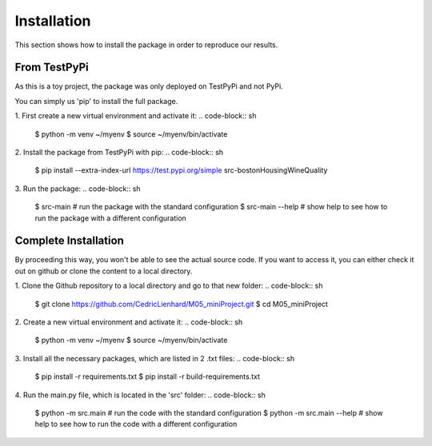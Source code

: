 =============
Installation
=============

This section shows how to install the package in order to reproduce our results.

From TestPyPi 
---------------------

As this is a toy project, the package was only deployed on TestPyPi and not PyPi. 

You can simply us 'pip' to install the full package.

1. First create a new virtual environment and activate it:
.. code-block:: sh
   $ python -m venv ~/myenv 
   $ source ~/myenv/bin/activate


2. Install the package from TestPyPi with pip:
.. code-block:: sh
   $ pip install --extra-index-url https://test.pypi.org/simple src-bostonHousingWineQuality 


3. Run the package:
.. code-block:: sh
   $ src-main	     # run the package with the standard configuration
   $ src-main --help # show help to see how to run the package with a different configuration

Complete Installation
-----------------------

By proceeding this way, you won't be able to see the actual source code. If you want to access it, you can either check it out on github or clone the content to a local directory.

1. Clone the Github repository to a local directory and go to that new folder:
.. code-block:: sh
   $ git clone https://github.com/CedricLienhard/M05_miniProject.git
   $ cd M05_miniProject

2. Create a new virtual environment and activate it:
.. code-block:: sh
   $ python -m venv ~/myenv 
   $ source ~/myenv/bin/activate

3. Install all the necessary packages, which are listed in 2 .txt files:
.. code-block:: sh
   $ pip install -r requirements.txt
   $ pip install -r build-requirements.txt

4. Run the main.py file, which is located in the 'src' folder:
.. code-block:: sh
   $ python -m src.main			# run the code with the standard configuration
   $ python -m src.main --help 	# show help to see how to run the code with a different configuration

